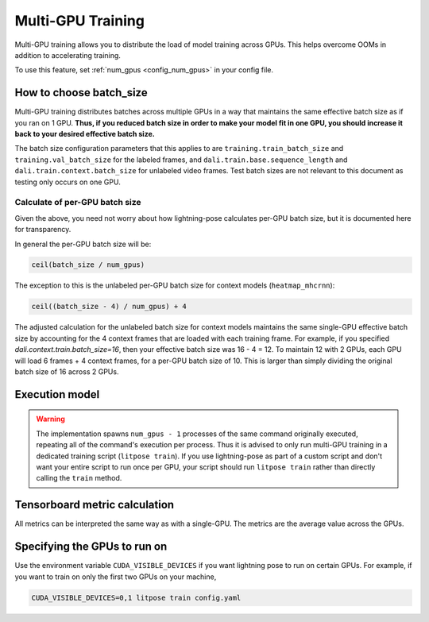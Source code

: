 .. _multi_gpu_training:

###################
Multi-GPU Training
###################

Multi-GPU training allows you to distribute the load of model training across GPUs.
This helps overcome OOMs in addition to accelerating training.

To use this feature, set :ref:`num_gpus <config_num_gpus>` in your config file.

How to choose batch_size
========================

Multi-GPU training distributes batches across multiple GPUs in a way that maintains the same
effective batch size as if you ran on 1 GPU. **Thus, if you reduced batch size in order to make
your model fit in one GPU, you should increase it back to your desired effective batch size.**

The batch size configuration parameters that this applies to are ``training.train_batch_size`` and
``training.val_batch_size`` for the labeled frames, and ``dali.train.base.sequence_length`` and
``dali.train.context.batch_size`` for unlabeled video frames. Test batch sizes are not relevant
to this document as testing only occurs on one GPU.

Calculate of per-GPU batch size
-------------------------------

Given the above, you need not worry about how lightning-pose calculates per-GPU batch size,
but it is documented here for transparency.

In general the per-GPU batch size will be:

.. code-block:: python

    ceil(batch_size / num_gpus)

The exception to this is the unlabeled per-GPU batch size for context models (``heatmap_mhcrnn``):

.. code-block:: python

    ceil((batch_size - 4) / num_gpus) + 4

The adjusted calculation for the unlabeled batch size for context models maintains the same
single-GPU effective batch size by accounting for the 4 context frames that are loaded with each
training frame.
For example, if you specified `dali.context.train.batch_size=16`, then your effective batch size
was 16 - 4 = 12.
To maintain 12 with 2 GPUs, each GPU will load 6 frames + 4 context frames, for a per-GPU batch
size of 10.
This is larger than simply dividing the original batch size of 16 across 2 GPUs.

.. _execution_model:

Execution model
===============

.. warning::
    The implementation spawns ``num_gpus - 1`` processes of the same command originally executed,
    repeating all of the command's execution per process.
    Thus it is advised to only run multi-GPU training in a dedicated training script
    (``litpose train``). If you use lightning-pose as part of a custom script and don't
    want your entire script to run once per GPU, your script should run ``litpose train``
    rather than directly calling the ``train`` method.

Tensorboard metric calculation
==============================

All metrics can be interpreted the same way as with a single-GPU.
The metrics are the average value across the GPUs. 

Specifying the GPUs to run on
=============================

Use the environment variable ``CUDA_VISIBLE_DEVICES`` if you want lightning pose to run on certain
GPUs. For example, if you want to train on only the first two GPUs on your machine,

.. code-block:: bash

    CUDA_VISIBLE_DEVICES=0,1 litpose train config.yaml
